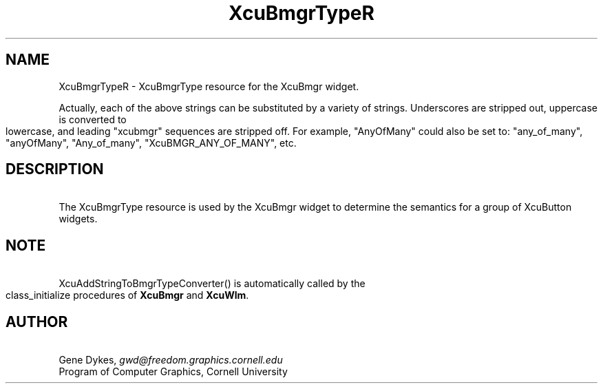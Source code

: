 .TH XcuBmgrTypeR 3X "\fBCornell University Widget Set\fR"
.ad b
.de}F    
.ds)H Program of Computer Graphics
.ev1
.}E
.if\\n()s 'sp |\\n(.pu-1v-1p
.if\\n()t 'sp |\\n(.pu-3v
.ifn 'sp |\\n(.pu-4v
.tl\\*()H- % -\\*(]W
'bp
.ev
..
.SH NAME
XcuBmgrTypeR \- XcuBmgrType resource for the XcuBmgr widget.
.sp
.in -3
.ps -1
.TS
tab(;);
|c s s s s|.
_
XcuBmgrType Resource
.T&
|lB |lB |lB |lB s|.
_
Name;Type;Converter Registration;Converts
.T&
|lB |lB |lB |lB lB|.
 ; ; ;From;To
=
.T&
|lB l l l l|.
XtNbmgrType;XcuBmgrType;XcuAddStringToBmgrTypeConverter();"AnyOfMany";XcuBMGR_ANY_OF_MANY
.T&
|lB l l l l|.
 ; ; ;"OneOfMany";XcuBMGR_ONE_OF_MANY
 ; ; ;"SingleToggle";XcuBMGR_SINGLE_TOGGLE
 ; ; ;"DoubleToggle";XcuBMGR_DOUBLE_TOGGLE
 ; ; ;"Transient";XcuBMGR_TRANSIENT
_
.TE
.ps +1
.in +3
.sp
Actually, each of the above strings can be substituted by a variety of strings.
Underscores are stripped out, uppercase is converted to lowercase, and
leading "xcubmgr" sequences are stripped off.
For example, "AnyOfMany" could also be set to: "any_of_many", "anyOfMany",
"Any_of_many", "XcuBMGR_ANY_OF_MANY", etc.
.ne 4
.SH DESCRIPTION
\ 
The XcuBmgrType resource is used by the XcuBmgr widget to determine the
semantics for a group of XcuButton widgets.
.ne 4
.SH NOTE
\ 
.br
XcuAddStringToBmgrTypeConverter() is
automatically called by the class_initialize procedures of \fBXcuBmgr\fR and
\fBXcuWlm\fR.
.ne 4
.SH AUTHOR
\ 
.br
Gene Dykes, \fIgwd@freedom.graphics.cornell.edu\fR
.br
Program of Computer Graphics, Cornell University

